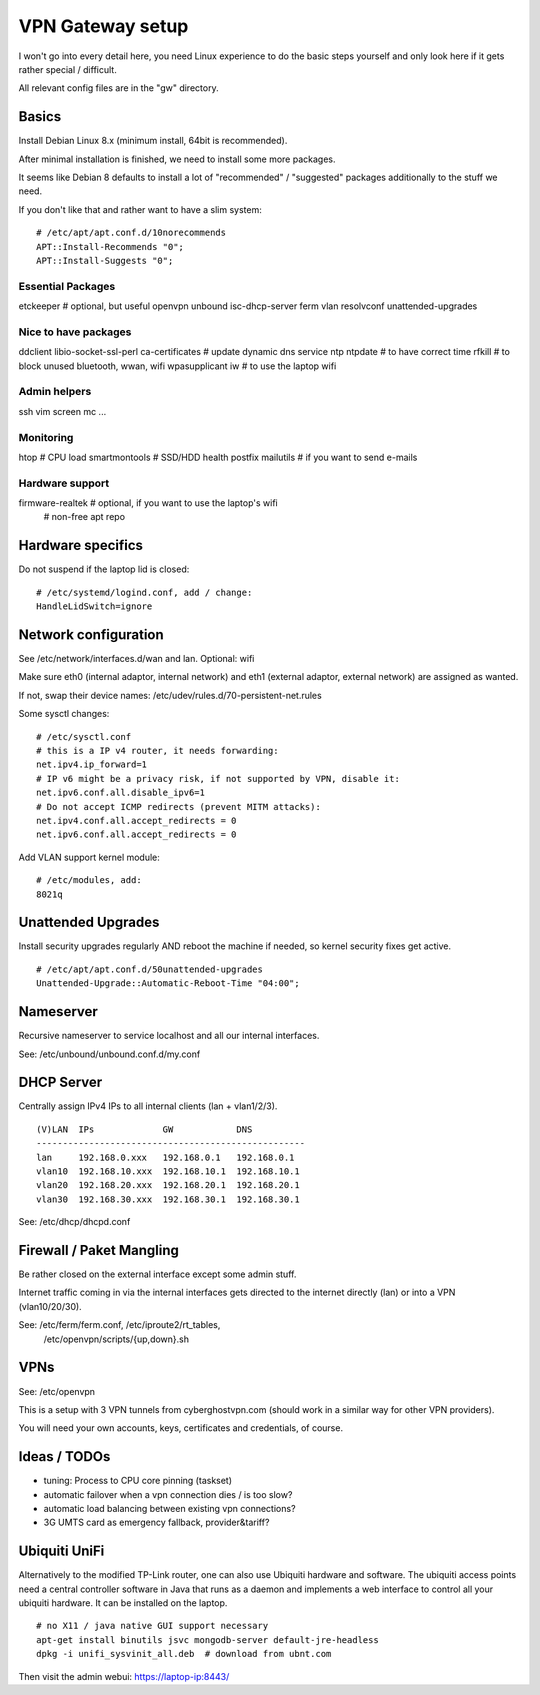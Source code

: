 VPN Gateway setup
=================

I won't go into every detail here, you need Linux experience to do the basic
steps yourself and only look here if it gets rather special / difficult.

All relevant config files are in the "gw" directory.

Basics
------

Install Debian Linux 8.x (minimum install, 64bit is recommended).

After minimal installation is finished, we need to install some more packages.

It seems like Debian 8 defaults to install a lot of "recommended" / "suggested"
packages additionally to the stuff we need.

If you don't like that and rather want to have a slim system:

::

    # /etc/apt/apt.conf.d/10norecommends
    APT::Install-Recommends "0";
    APT::Install-Suggests "0";


Essential Packages
~~~~~~~~~~~~~~~~~~

etckeeper  # optional, but useful
openvpn
unbound
isc-dhcp-server
ferm
vlan
resolvconf
unattended-upgrades

Nice to have packages
~~~~~~~~~~~~~~~~~~~~~

ddclient libio-socket-ssl-perl ca-certificates  # update dynamic dns service 
ntp ntpdate  # to have correct time
rfkill  # to block unused bluetooth, wwan, wifi
wpasupplicant iw  # to use the laptop wifi

Admin helpers
~~~~~~~~~~~~~

ssh vim screen mc ...

Monitoring
~~~~~~~~~~

htop  # CPU load
smartmontools # SSD/HDD health
postfix mailutils  # if you want to send e-mails

Hardware support
~~~~~~~~~~~~~~~~

firmware-realtek  # optional, if you want to use the laptop's wifi
                  # non-free apt repo


Hardware specifics
------------------

Do not suspend if the laptop lid is closed:

::

    # /etc/systemd/logind.conf, add / change:
    HandleLidSwitch=ignore


Network configuration
---------------------

See /etc/network/interfaces.d/wan and lan. Optional: wifi

Make sure eth0 (internal adaptor, internal network) and eth1 (external adaptor,
external network) are assigned as wanted.

If not, swap their device names: /etc/udev/rules.d/70-persistent-net.rules

Some sysctl changes:

::

    # /etc/sysctl.conf
    # this is a IP v4 router, it needs forwarding:
    net.ipv4.ip_forward=1
    # IP v6 might be a privacy risk, if not supported by VPN, disable it:
    net.ipv6.conf.all.disable_ipv6=1
    # Do not accept ICMP redirects (prevent MITM attacks):
    net.ipv4.conf.all.accept_redirects = 0
    net.ipv6.conf.all.accept_redirects = 0


Add VLAN support kernel module:

::

    # /etc/modules, add:
    8021q


Unattended Upgrades
---------------------------

Install security upgrades regularly AND reboot the machine if needed,
so kernel security fixes get active.

::

    # /etc/apt/apt.conf.d/50unattended-upgrades
    Unattended-Upgrade::Automatic-Reboot-Time "04:00";


Nameserver
----------

Recursive nameserver to service localhost and all our internal interfaces.

See: /etc/unbound/unbound.conf.d/my.conf


DHCP Server
-----------

Centrally assign IPv4 IPs to all internal clients (lan + vlan1/2/3).

::

    (V)LAN  IPs             GW            DNS
    ---------------------------------------------------
    lan     192.168.0.xxx   192.168.0.1   192.168.0.1
    vlan10  192.168.10.xxx  192.168.10.1  192.168.10.1
    vlan20  192.168.20.xxx  192.168.20.1  192.168.20.1
    vlan30  192.168.30.xxx  192.168.30.1  192.168.30.1


See: /etc/dhcp/dhcpd.conf


Firewall / Paket Mangling
-------------------------

Be rather closed on the external interface except some admin stuff.

Internet traffic coming in via the internal interfaces gets directed to the
internet directly (lan) or into a VPN (vlan10/20/30).

See: /etc/ferm/ferm.conf, /etc/iproute2/rt_tables,
     /etc/openvpn/scripts/{up,down}.sh


VPNs
----

See: /etc/openvpn

This is a setup with 3 VPN tunnels from cyberghostvpn.com (should work in a
similar way for other VPN providers).

You will need your own accounts, keys, certificates and credentials, of course.


Ideas / TODOs
-------------

- tuning: Process to CPU core pinning (taskset)
- automatic failover when a vpn connection dies / is too slow?
- automatic load balancing between existing vpn connections?
- 3G UMTS card as emergency fallback, provider&tariff?


Ubiquiti UniFi
--------------

Alternatively to the modified TP-Link router, one can also use Ubiquiti
hardware and software. The ubiquiti access points need a central controller
software in Java that runs as a daemon and implements a web interface to
control all your ubiquiti hardware. It can be installed on the laptop.

::

    # no X11 / java native GUI support necessary
    apt-get install binutils jsvc mongodb-server default-jre-headless
    dpkg -i unifi_sysvinit_all.deb  # download from ubnt.com

Then visit the admin webui: https://laptop-ip:8443/

